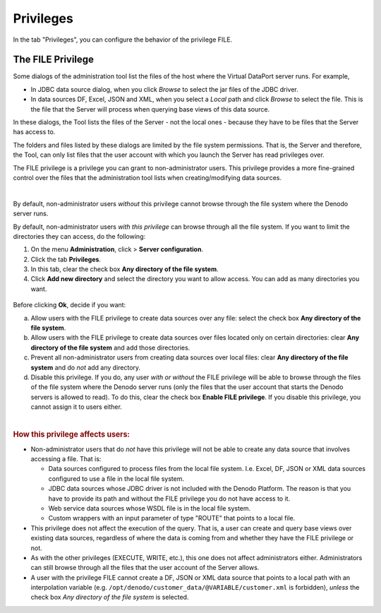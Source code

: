 ==========
Privileges
==========

In the tab "Privileges", you can configure the behavior of the privilege FILE.

The FILE Privilege
==================

Some dialogs of the administration tool list the files of the host where the Virtual DataPort server runs. For example,

-  In JDBC data source dialog, when you click *Browse* to select the jar files of the JDBC driver.

-  In data sources DF, Excel, JSON and XML, when you select a *Local* path and click *Browse* to select the file. This is the file that the Server will process when querying base views of this data source.

In these dialogs, the Tool lists the files of the Server - not the local ones - because they have to be files that the Server has access to.

The folders and files listed by these dialogs are limited by the file system permissions. That is, the Server and therefore, the Tool, can only list files that the user account with which you launch the Server has read privileges over.

The FILE privilege is a privilege you can grant to non-administrator users. This privilege provides a more fine-grained control over the files that the administration tool lists when creating/modifying data sources.

|

By default, non-administrator users *without* this privilege cannot browse through the file system where the Denodo server runs.

By default, non-administrator users *with this privilege* can browse through all the file system. If you want to limit the directories they can access, do the following:

1. On the menu **Administration**, click  > **Server configuration**.
#. Click the tab **Privileges**.
#. In this tab, clear the check box **Any directory of the file system**.
#. Click **Add new directory** and select the directory you want to allow access. You can add as many directories you want.

.. figure:: file_privile.png
   :align: center
   :alt: File privilege
   :name: File privilege

Before clicking **Ok**, decide if you want:

a. Allow users with the FILE privilege to create data sources over any file: select the check box **Any directory of the file system**.

#. Allow users with the FILE privilege to create data sources over files located only on certain directories: clear **Any directory of the file system** and add those directories.

#. Prevent all non-administrator users from creating data sources over local files: clear **Any directory of the file system** and do *not* add any directory.

#. Disable this privilege. If you do, any user *with or without* the FILE privilege will be able to browse through the files of the file system where the Denodo server runs (only the files that the user account that starts the Denodo servers is allowed to read). To do this, clear the check box **Enable FILE privilege**. If you disable this privilege, you cannot assign it to users either.

|

.. rubric:: How this privilege affects users:

-  Non-administrator users that do *not* have this privilege will not be able to create any data source that involves accessing a file. That is:

   -  Data sources configured to process files from the local file system. I.e. Excel, DF, JSON or XML data sources configured to use a file in the local file system.
   -  JDBC data sources whose JDBC driver is not included with the Denodo Platform. The reason is that you have to provide its path and without the FILE privilege you do not have access to it.
   -  Web service data sources whose WSDL file is in the local file system.
   -  Custom wrappers with an input parameter of type "ROUTE" that points to a local file.     
   
-  This privilege does not affect the execution of the query. That is, a user can create and query base views over existing data sources, regardless of where the data is coming from and whether they have the FILE privilege or not.

-  As with the other privileges (EXECUTE, WRITE, etc.), this one does not affect administrators either. Administrators can still browse through all the files that the user account of the Server allows. 

-  A user with the privilege FILE cannot create a DF, JSON or XML data source that points to a local path with an interpolation variable (e.g. ``/opt/denodo/customer_data/@VARIABLE/customer.xml`` is forbidden), *unless* the check box *Any directory of the file system* is selected.
